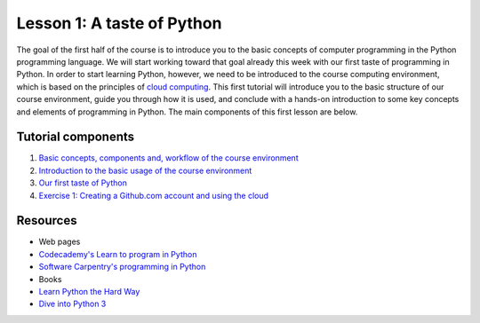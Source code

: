 Lesson 1: A taste of Python
===========================

The goal of the first half of the course is to introduce you to the
basic concepts of computer programming in the Python programming
language. We will start working toward that goal already this week with
our first taste of programming in Python. In order to start learning
Python, however, we need to be introduced to the course computing
environment, which is based on the principles of `cloud
computing <https://en.wikipedia.org/wiki/Cloud_computing>`__. This first
tutorial will introduce you to the basic structure of our course
environment, guide you through how it is used, and conclude with a
hands-on introduction to some key concepts and elements of programming
in Python. The main components of this first lesson are below.

Tutorial components
-------------------

1. `Basic concepts, components and, workflow of the course
   environment <https://github.com/Python-for-geo-people/A-taste-of-Python/blob/master/Background/course-environment-components.md>`__
2. `Introduction to the basic usage of the course
   environment <https://github.com/Python-for-geo-people/A-taste-of-Python/blob/master/Background/intro-to-course-environment.md>`__
3. `Our first taste of
   Python <https://github.com/Python-for-geo-people/A-taste-of-Python/blob/master/Lesson/A-taste-of-Python.md>`__
4. `Exercise 1: Creating a Github.com account and using the
   cloud <https://github.com/Python-for-geo-people/Exercise-1>`__

Resources
---------

-  Web pages
-  `Codecademy's Learn to program in
   Python <https://www.codecademy.com/learn/python>`__
-  `Software Carpentry's programming in
   Python <https://swcarpentry.github.io/python-novice-inflammation/>`__
-  Books
-  `Learn Python the Hard
   Way <http://learnpythonthehardway.org/book/>`__
-  `Dive into Python 3 <http://www.diveinto.org/python3/>`__
